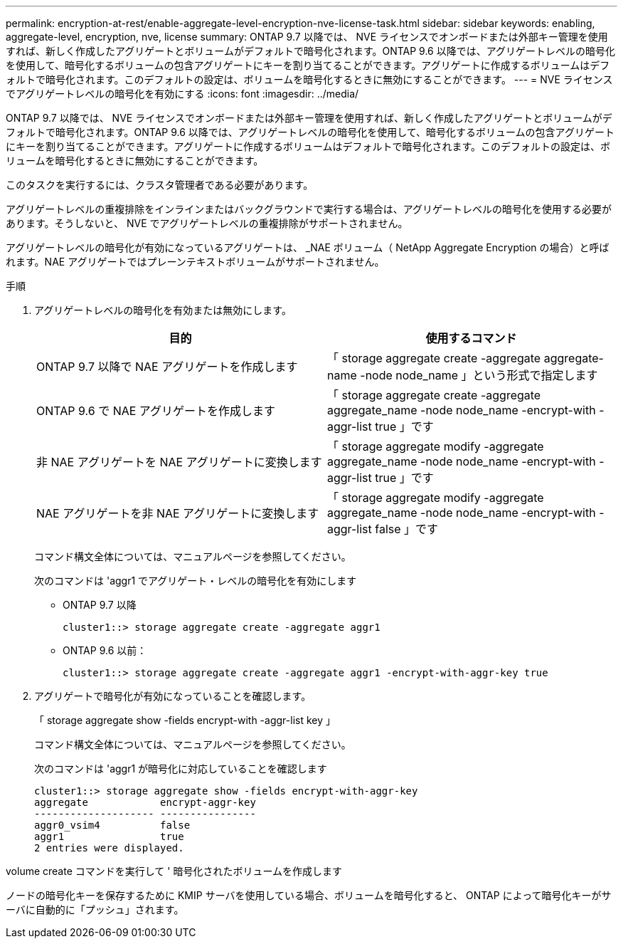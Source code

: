 ---
permalink: encryption-at-rest/enable-aggregate-level-encryption-nve-license-task.html 
sidebar: sidebar 
keywords: enabling, aggregate-level, encryption, nve, license 
summary: ONTAP 9.7 以降では、 NVE ライセンスでオンボードまたは外部キー管理を使用すれば、新しく作成したアグリゲートとボリュームがデフォルトで暗号化されます。ONTAP 9.6 以降では、アグリゲートレベルの暗号化を使用して、暗号化するボリュームの包含アグリゲートにキーを割り当てることができます。アグリゲートに作成するボリュームはデフォルトで暗号化されます。このデフォルトの設定は、ボリュームを暗号化するときに無効にすることができます。 
---
= NVE ライセンスでアグリゲートレベルの暗号化を有効にする
:icons: font
:imagesdir: ../media/


[role="lead"]
ONTAP 9.7 以降では、 NVE ライセンスでオンボードまたは外部キー管理を使用すれば、新しく作成したアグリゲートとボリュームがデフォルトで暗号化されます。ONTAP 9.6 以降では、アグリゲートレベルの暗号化を使用して、暗号化するボリュームの包含アグリゲートにキーを割り当てることができます。アグリゲートに作成するボリュームはデフォルトで暗号化されます。このデフォルトの設定は、ボリュームを暗号化するときに無効にすることができます。

このタスクを実行するには、クラスタ管理者である必要があります。

アグリゲートレベルの重複排除をインラインまたはバックグラウンドで実行する場合は、アグリゲートレベルの暗号化を使用する必要があります。そうしないと、 NVE でアグリゲートレベルの重複排除がサポートされません。

アグリゲートレベルの暗号化が有効になっているアグリゲートは、 _NAE ボリューム（ NetApp Aggregate Encryption の場合）と呼ばれます。NAE アグリゲートではプレーンテキストボリュームがサポートされません。

.手順
. アグリゲートレベルの暗号化を有効または無効にします。
+
|===
| 目的 | 使用するコマンド 


 a| 
ONTAP 9.7 以降で NAE アグリゲートを作成します
 a| 
「 storage aggregate create -aggregate aggregate-name -node node_name 」という形式で指定します



 a| 
ONTAP 9.6 で NAE アグリゲートを作成します
 a| 
「 storage aggregate create -aggregate aggregate_name -node node_name -encrypt-with -aggr-list true 」です



 a| 
非 NAE アグリゲートを NAE アグリゲートに変換します
 a| 
「 storage aggregate modify -aggregate aggregate_name -node node_name -encrypt-with -aggr-list true 」です



 a| 
NAE アグリゲートを非 NAE アグリゲートに変換します
 a| 
「 storage aggregate modify -aggregate aggregate_name -node node_name -encrypt-with -aggr-list false 」です

|===
+
コマンド構文全体については、マニュアルページを参照してください。

+
次のコマンドは 'aggr1 でアグリゲート・レベルの暗号化を有効にします

+
** ONTAP 9.7 以降
+
[listing]
----
cluster1::> storage aggregate create -aggregate aggr1
----
** ONTAP 9.6 以前：
+
[listing]
----
cluster1::> storage aggregate create -aggregate aggr1 -encrypt-with-aggr-key true
----


. アグリゲートで暗号化が有効になっていることを確認します。
+
「 storage aggregate show -fields encrypt-with -aggr-list key 」

+
コマンド構文全体については、マニュアルページを参照してください。

+
次のコマンドは 'aggr1 が暗号化に対応していることを確認します

+
[listing]
----
cluster1::> storage aggregate show -fields encrypt-with-aggr-key
aggregate            encrypt-aggr-key
-------------------- ----------------
aggr0_vsim4          false
aggr1                true
2 entries were displayed.
----


volume create コマンドを実行して ' 暗号化されたボリュームを作成します

ノードの暗号化キーを保存するために KMIP サーバを使用している場合、ボリュームを暗号化すると、 ONTAP によって暗号化キーがサーバに自動的に「プッシュ」されます。
